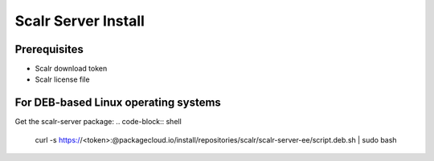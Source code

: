 Scalr Server Install
====================

Prerequisites
^^^^^^^^^^^^^^
* Scalr download token
* Scalr license file

For DEB-based Linux operating systems
^^^^^^^^^^^^^^^^^^^^^^^^^^^^^^^^^^^^^^^
Get the scalr-server package:
.. code-block:: shell

   curl -s https://<token>:@packagecloud.io/install/repositories/scalr/scalr-server-ee/script.deb.sh | sudo bash

